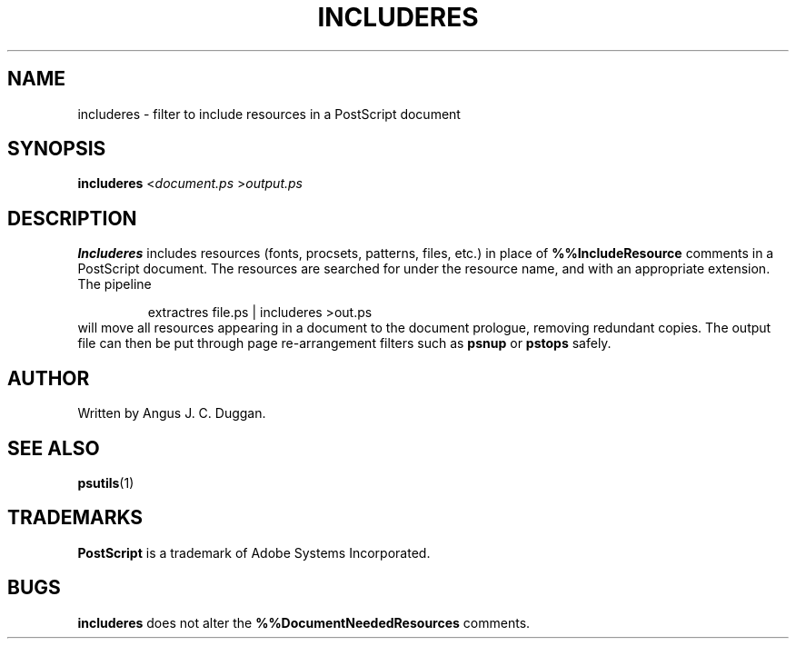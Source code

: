 .TH INCLUDERES 1 "PSUtils"
.SH NAME
includeres \- filter to include resources in a PostScript document
.SH SYNOPSIS
.B includeres 
.RI < document.ps
.RI > output.ps
.SH DESCRIPTION
.B Includeres
includes resources (fonts, procsets, patterns, files, etc.) in place of
.B %%IncludeResource
comments in a PostScript document.
The resources are searched for under the resource name, and with an
appropriate extension.
The pipeline
.sp
.RS
extractres file.ps | includeres >out.ps
.RE
will move all resources appearing in a document to the document prologue,
removing redundant copies.
The output file can then be put through page re-arrangement filters such as
.B psnup
or 
.B pstops
safely.
.SH AUTHOR
Written by Angus J. C. Duggan.
.SH "SEE ALSO"
.BR psutils (1)
.SH TRADEMARKS
.B PostScript
is a trademark of Adobe Systems Incorporated.
.SH BUGS
.B includeres
does not alter the
.B %%DocumentNeededResources
comments.
